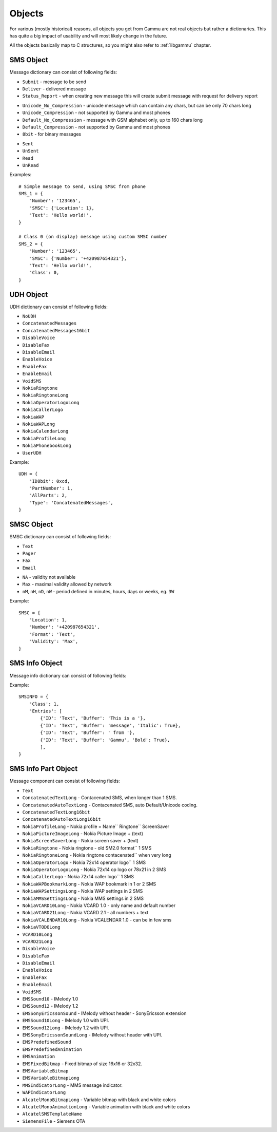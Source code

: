 Objects
=======

For various (mostly historical) reasons, all objects you get from Gammu are
not real objects but rather a dictionaries. This has quite a big impact of
usability and will most likely change in the future.

All the objects basically map to C structures, so you might also refer to
:ref:`libgammu` chapter.

.. _sms_obj:

SMS Object
----------

Message dictionary can consist of following fields:

.. attribute:: SMSC

   SMSC information, see :ref:`smsc_obj`.

.. attribute:: Number

   Recipient number, needs to be set for sending.

.. attribute:: Name

   Name of the message, does not make any effect on sending, some phones might
   store it.

.. attribute:: UDH

   User defined headers for SMS, see :ref:`udh_obj`.

.. attribute:: Text

   Message text

.. attribute:: Folder

   Folder where the message is stored

.. attribute:: Location

   Location where the message is stored

.. attribute:: InboxFolder

   Indication whether folder is an inbox

.. attribute:: DeliveryStatus

   Message delivery status, used only for received messages

.. attribute:: ReplyViaSameSMSC

   Flag indicating whether reply using same SMSC is requested

.. attribute:: Class

   Message class

.. attribute:: MessageReference

   Message reference number, used mostly to identify delivery reports

.. attribute:: ReplaceMessage

   Id of message which this message is supposed to replace

.. attribute:: RejectDuplicates

   Whether to reject duplicates

.. attribute:: Memory

   Memory where the message is stored

.. attribute:: Type

   Message type, one of:

* ``Submit`` - message to be send
* ``Deliver`` - delivered message
* ``Status_Report`` - when creating new message this will create submit message
  with request for delivery report

.. attribute:: Coding

   Message encoding, one of:

* ``Unicode_No_Compression`` - unicode message which can contain any chars,
  but can be only 70 chars long
* ``Unicode_Compression`` - not supported by Gammu and most phones
* ``Default_No_Compression`` - message with GSM alphabet only, up to 160 chars
  long
* ``Default_Compression`` - not supported by Gammu and most phones
* ``8bit`` - for binary messages

.. attribute:: DateTime

   Timestamp when the message was received or sent.

   Please note that most phones do no record timestamp of sent messages.

.. attribute:: SMSCDateTime

   Timestamp when the message was at SMSC.

.. attribute:: State

   Message state, one of:

* ``Sent``
* ``UnSent``
* ``Read``
* ``UnRead``

Examples::

    # Simple message to send, using SMSC from phone
    SMS_1 = {
        'Number': '123465',
        'SMSC': {'Location': 1},
        'Text': 'Hello world!',
    }

    # Class 0 (on display) message using custom SMSC number
    SMS_2 = {
        'Number': '123465',
        'SMSC': {'Number': '+420987654321'},
        'Text': 'Hello world!',
        'Class': 0,
    }


.. _udh_obj:

UDH Object
----------

UDH dictionary can consist of following fields:

.. attribute:: ID8bit

   8-bit ID of the message, not required

.. attribute:: ID16bit

   16-bit ID of the message, not required

.. attribute:: PartNumber

   Number of current part

.. attribute:: AllParts

   Count of all message parts

.. attribute:: Type

   UDH type, one of predefined strings:

* ``NoUDH``
* ``ConcatenatedMessages``
* ``ConcatenatedMessages16bit``
* ``DisableVoice``
* ``DisableFax``
* ``DisableEmail``
* ``EnableVoice``
* ``EnableFax``
* ``EnableEmail``
* ``VoidSMS``
* ``NokiaRingtone``
* ``NokiaRingtoneLong``
* ``NokiaOperatorLogoLong``
* ``NokiaCallerLogo``
* ``NokiaWAP``
* ``NokiaWAPLong``
* ``NokiaCalendarLong``
* ``NokiaProfileLong``
* ``NokiaPhonebookLong``
* ``UserUDH``

.. attribute:: Text

   UDH content

Example::

    UDH = {
        'ID8bit': 0xcd,
        'PartNumber': 1,
        'AllParts': 2,
        'Type': 'ConcatenatedMessages',
    }

.. _smsc_obj:

SMSC Object
-----------

SMSC dictionary can consist of following fields:

.. attribute:: Location

   Location where the SMSC is stored

.. attribute:: Number

   SMSC number

.. attribute:: Name

   Name of the SMSC configuration

.. attribute:: DefaultNumber

   Default recipient number, ignored on most phones

.. attribute:: Format

   Default message format, one of:

* ``Text``
* ``Pager``
* ``Fax``
* ``Email``

.. attribute:: Validity

   Default message validity as a string

* ``NA`` - validity not available
* ``Max`` - maximal validity allowed by network
* ``nM``, ``nH``, ``nD``, ``nW`` - period defined in minutes, hours, days or
  weeks, eg. ``3W``

Example::

    SMSC = {
        'Location': 1,
        'Number': '+420987654321',
        'Format': 'Text',
        'Validity': 'Max',
    }

.. _sms_info_obj:

SMS Info Object
---------------

Message info dictionary can consist of following fields:

.. attribute:: Unicode

   Whether to use Unicode for the message.

.. attribute:: ReplaceMessage

   Id of message which this message is supposed to replace

.. attribute:: Unknown

   Boolean flag indicating there was some part which Gammu could not decode.

.. attribute:: Class

   Message class

.. attribute:: Entries

   Actual message data, see :ref:`sms_info_part_obj`.

Example::

    SMSINFO = {
        'Class': 1,
        'Entries': [
            {'ID': 'Text', 'Buffer': 'This is a '},
            {'ID': 'Text', 'Buffer': 'message', 'Italic': True},
            {'ID': 'Text', 'Buffer': ' from '},
            {'ID': 'Text', 'Buffer': 'Gammu', 'Bold': True},
            ],
    }

.. _sms_info_part_obj:

SMS Info Part Object
--------------------

Message component can consist of following fields:

.. attribute:: ID

   Identification of the part type:

* ``Text``
* ``ConcatenatedTextLong``  - Contacenated SMS, when longer than 1 SMS.
* ``ConcatenatedAutoTextLong`` - Contacenated SMS, auto Default/Unicode coding.
* ``ConcatenatedTextLong16bit``
* ``ConcatenatedAutoTextLong16bit``
* ``NokiaProfileLong`` -  Nokia profile = Name`` Ringtone`` ScreenSaver
* ``NokiaPictureImageLong`` -  Nokia Picture Image + (text)
* ``NokiaScreenSaverLong`` -  Nokia screen saver + (text)
* ``NokiaRingtone`` -  Nokia ringtone - old SM2.0 format`` 1 SMS
* ``NokiaRingtoneLong`` -  Nokia ringtone contacenated`` when very long
* ``NokiaOperatorLogo`` -  Nokia 72x14 operator logo`` 1 SMS
* ``NokiaOperatorLogoLong`` -  Nokia 72x14 op logo or 78x21 in 2 SMS
* ``NokiaCallerLogo`` -  Nokia 72x14 caller logo`` 1 SMS
* ``NokiaWAPBookmarkLong`` -  Nokia WAP bookmark in 1 or 2 SMS
* ``NokiaWAPSettingsLong`` -  Nokia WAP settings in 2 SMS
* ``NokiaMMSSettingsLong`` -  Nokia MMS settings in 2 SMS
* ``NokiaVCARD10Long`` -  Nokia VCARD 1.0 - only name and default number
* ``NokiaVCARD21Long`` -  Nokia VCARD 2.1 - all numbers + text
* ``NokiaVCALENDAR10Long`` -  Nokia VCALENDAR 1.0 - can be in few sms
* ``NokiaVTODOLong``
* ``VCARD10Long``
* ``VCARD21Long``
* ``DisableVoice``
* ``DisableFax``
* ``DisableEmail``
* ``EnableVoice``
* ``EnableFax``
* ``EnableEmail``
* ``VoidSMS``
* ``EMSSound10`` -  IMelody 1.0
* ``EMSSound12`` -  IMelody 1.2
* ``EMSSonyEricssonSound``  -  IMelody without header - SonyEricsson extension
* ``EMSSound10Long`` -  IMelody 1.0 with UPI.
* ``EMSSound12Long`` -  IMelody 1.2 with UPI.
* ``EMSSonyEricssonSoundLong`` -  IMelody without header with UPI.
* ``EMSPredefinedSound``
* ``EMSPredefinedAnimation``
* ``EMSAnimation``
* ``EMSFixedBitmap`` -  Fixed bitmap of size 16x16 or 32x32.
* ``EMSVariableBitmap``
* ``EMSVariableBitmapLong``
* ``MMSIndicatorLong`` - MMS message indicator.
* ``WAPIndicatorLong``
* ``AlcatelMonoBitmapLong`` - Variable bitmap with black and white colors
* ``AlcatelMonoAnimationLong`` -  Variable animation with black and white colors
* ``AlcatelSMSTemplateName``
* ``SiemensFile`` - Siemens OTA

.. attribute:: Left

   Text formatting

.. attribute:: Right

   Text formatting

.. attribute:: Center

   Text formatting

.. attribute:: Large

   Text formatting

.. attribute:: Small

   Text formatting

.. attribute:: Bold

   Text formatting

.. attribute:: Italic

   Text formatting

.. attribute:: Underlined

   Text formatting

.. attribute:: Strikethrough

   Text formatting

.. attribute:: Protected

   Whether message part should be protected (DRM)

.. attribute:: Number

   Number to encode in message.

.. attribute:: Ringtone

   Ringtone to encode in message.

.. attribute:: Bitmap

   Bitmap to encode in message.

.. attribute:: Bookmark

   Bookmark to encode in message.

.. attribute:: Settings

   Settings to encode in message.

.. attribute:: MMSIndicator

   MMS indication to encode in message.

.. attribute:: Phonebook

   Phonebook entry to encode in message, see :ref:`pbk_obj`.

.. attribute:: Calendar

   Calendar entry to encode in message, see :ref:`cal_obj`.

.. attribute:: ToDo

   Todo entry to encode in message, see :ref:`todo_obj`.

.. attribute:: File

   File to encode in message, see :ref:`file_obj`.

.. attribute:: Buffer

   String to encode in message.

